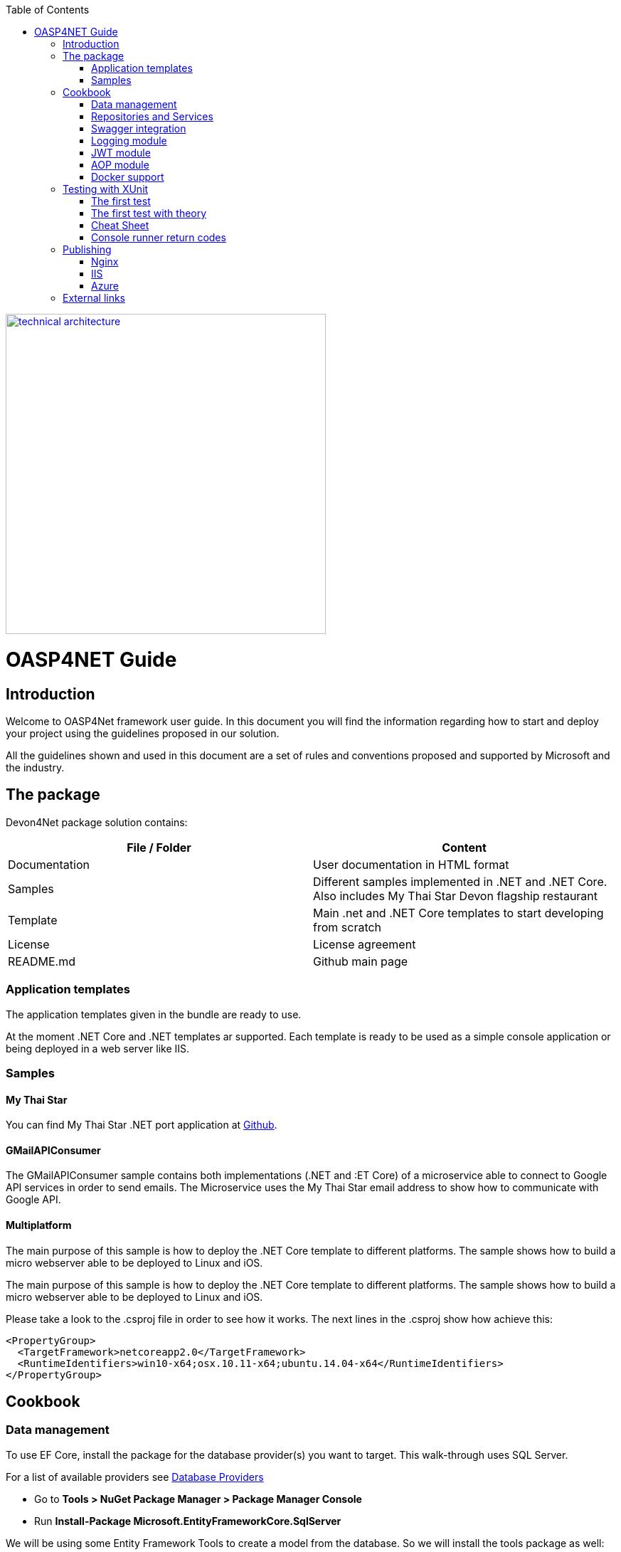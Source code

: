 :toc: macro
toc::[]
:icons: font
:iconfont-remote!:
:iconfont-name: font-awesome
:stylesdir: css

[[img-t-architecture]]
image::images/devon.png["technical architecture", width="450", link="images/devon.png"]

= [navy]#OASP4NET Guide#

== [navy]#Introduction#

Welcome to OASP4Net framework user guide. In this document you will find the information regarding how to start and deploy your project using the guidelines proposed in our solution.

All the  guidelines shown and used in this document are a set of rules and conventions proposed and supported by Microsoft and the industry.

== [navy]#The package#

Devon4Net package solution contains:

[options="header"]
|=======================
|*File / Folder*|*Content*
|Documentation| User documentation in HTML format
|Samples| Different samples implemented in .NET and .NET Core. Also includes My Thai Star Devon flagship restaurant
|Template| Main .net and .NET Core templates to start developing from scratch
|License| License agreement
|README.md| Github main page
|
|=======================

=== [navy]#Application templates#

The application templates given in the bundle are ready to use. 

At the moment .NET Core and .NET templates ar supported. Each template is ready to be used as a simple console application or being deployed in a web server like IIS.


=== [navy]#Samples#

==== [navy]#My Thai Star#

You can find My Thai Star .NET port application at https://github.com/oasp/my-thai-star/tree/develop/net[Github].


==== [navy]#GMailAPIConsumer#
The GMailAPIConsumer sample contains both implementations (.NET and :ET Core) of a microservice able to connect to Google API services in order to send emails. The Microservice uses the My Thai Star email address to show how to communicate with Google API.

==== [navy]#Multiplatform#
The main purpose of this sample is how to deploy the .NET Core template to different platforms. The sample shows how to build a micro webserver able to be deployed to Linux and iOS.

The main purpose of this sample is how to deploy the .NET Core template to different platforms. The sample shows how to build a micro webserver able to be deployed to Linux and iOS.

Please take a look to the .csproj file in order to see how it works. The next lines in the .csproj show how achieve this:


  <PropertyGroup>
    <TargetFramework>netcoreapp2.0</TargetFramework>
    <RuntimeIdentifiers>win10-x64;osx.10.11-x64;ubuntu.14.04-x64</RuntimeIdentifiers>    
  </PropertyGroup>


== [navy]#Cookbook#
=== [navy]#Data management#
To use EF Core, install the package for the database provider(s) you want to target. This walk-through uses SQL Server.

For a list of available providers see https://docs.microsoft.com/en-us/ef/core/providers/index[Database Providers]
    
* Go to *Tools > NuGet Package Manager > Package Manager Console*

* Run *Install-Package Microsoft.EntityFrameworkCore.SqlServer*

We will be using some Entity Framework Tools to create a model from the database. So we will install the tools package as well:

* Run *Install-Package Microsoft.EntityFrameworkCore.Tools*

We will be using some ASP.NET Core Scaffolding tools to create controllers and views later on. So we will install this design package as well:

* Run *Install-Package Microsoft.VisualStudio.Web.CodeGeneration.Design*



==== [navy]#EF Code first#

In order to design your database model from scratch, we encourage to follow the Microsoft guidelines described  https://docs.microsoft.com/en-us/aspnet/core/data/ef-mvc/complex-data-model[here].
 
 
 
==== [navy]#EF Database first#

* Go to *Tools > NuGet Package Manager > Package Manager Console*

* Run the following command to create a model from the existing database:

[Source,c#]
----
Scaffold-DbContext "Your connection string to existing database" Microsoft.EntityFrameworkCore.SqlServer -OutputDir Models
----

The command will create the database context and the mapped entities as well inside of Models folder.

==== [navy]#Register your context with dependency injection#

Services are registered with dependency injection during application startup.

In order to register your database context (or multiple database context as well) you can add the following line at ConfigureDbService method at startup.cs:

[Source,c#]
----
services.AddDbContext<YourModelContext>(
                options => options.UseSqlServer(Configuration.GetConnectionString("Connection name at appsettings.json")));
----

NOTE: You should put your Model and Entities in the template's OASP4Net.Domain.Entities project.


=== [navy]#Repositories and Services#

_Services_ and _Repositories_ are an important part of OASP4NET proposal. To make them work properly, first of all must be declared and injected at Startup.cs at _DI_ Region.


_Services_ are declared in OASP4Net.Business.Common and injected in Controller classes when needed. Use services to build your application logic.


[[img-t-architecture]]
.Screenshot of OASP4Net.Business.Common project in depth
image::images/business_ide_ext.png["technical architecture", width="450", link="images/business_ide_ext.png"]

For example, My Thai Star Booking controller constructor looks like this:

[Source,c#]
----
        public BookingController(IBookingService bookingService, IMapper mapper)
        {
            BookingService = bookingService;
            Mapper = mapper;

        }
----



Currently OASP4NET has a _Unit of Work_ class in order to perform CRUD operations to database making use of your designed model context.

_Repositories_ are declared at _OASP4Net.Domain.UnitOfWork_ project and make use of _Unit of Work_ class.


The common methods to perform CRUD operations (where <T> is an entity from your model) are:


* Sync methods:
[Source,c#]
----
IList<T> GetAll(Expression<Func<T, bool>> predicate = null);
T Get(Expression<Func<T, bool>> predicate = null);
IList<T> GetAllInclude(IList<string> include, Expression<Func<T, bool>> predicate = null);
T Create(T entity);
void Delete(T entity);
void DeleteById(object id);
void Delete(Expression<Func<T, bool>> where);
void Edit(T entity);
----


* Async methods:


[Source,c#]
----

Task<IList<T>> GetAllAsync(Expression<Func<T, bool>> predicate = null);
Task<T> GetAsync(Expression<Func<T, bool>> predicate = null);
Task<IList<T>> GetAllIncludeAsync(IList<string> include, Expression<Func<T, bool>> predicate = null);

----


If you perform a Commit operation and an error happens, changes will be rolled back.

=== [navy]#Swagger integration#

The given templates allow you to specify the API contract through Swagger integration and the controller classes are the responsible of exposing methods making use of comments in the source code.

The next example shows how to comment the method with summaries in order to define the contract. Add (Triple Slash) XML Documentation To Swagger:

[Source,c#]
----
/// <summary>
/// Method to get reservations
/// </summary>
/// <response code="201">Ok.</response>
/// <response code="400">Bad request. Parser data error.</response>
/// <response code="401">Unauthorized. Authentication fail.</response>
/// <response code="403">Forbidden. Authorization error.</response>
/// <response code="500">Internal Server Error. The search process ended with error.</response>
[HttpPost]
[Route("/mythaistar/services/rest/bookingmanagement/v1/booking/search")]
//[Authorize(Policy = "MTSWaiterPolicy")]
[AllowAnonymous]
[EnableCors("CorsPolicy")]
public async Task<IActionResult> BookingSearch([FromBody]BookingSearchDto bookingSearchDto)
{

----


In order to be effective and make use of the comments to build the API contract, the project which contains the controller classes must generate the XML document file. To achieve this, the XML documentation file must be checked in project settings tab:

[[img-t-architecture]]
.Project settings tab
image::images/project_doc.png["technical architecture", width="450", link="images/project_doc.png"]

We propose to generate the file under the XmlDocumentation folder. For example in OASP4Net.Domain.Entities project in My Thai Star .NET implementation the output folder is:

    XmlDocumentation\OASP4Net.Business.Common.xml


The file _OASP4Net.Business.Common.xml_ won't appear until you build the project. Once the file is generated, please modify its properties as a resource and set it to be _Copy always_ .

[[img-t-architecture]]
.Swagger XML document file properties
image::images/doc_copy_always.png["technical architecture", width="450", link="images/doc_copy_always.png"]

Once you have this, the swagger user interface will show the method properties defined in your controller comments. 

Making use of this technique controller are not encapsulated to the application project. Also, you can develop your controller classes in different projects obtain code reusability.

Swagger comment:

[options="header"]
|=======================
|*Comment*|*Functionality*
|<summary>| Will map to the operation's summary
|<remarks>| Will map to the operation's description (shown as "Implementation Notes" in the UI)
|<response code="\###">| Specifies the different response of the target method
|<param>| Will define the parameter(s) of the target method
|
|=======================

Please check https://docs.microsoft.com/en-us/dotnet/csharp/programming-guide/xmldoc/recommended-tags-for-documentation-comments[Microsoft's site] regarding to summary notations.

=== [navy]#Logging module#

An important part of life software is the need of using log and traces. OASP4NET has a log module pre-configured to achieve this important point.

By default Microsoft provides a logging module on .NET Core applications. This module is open and can it can be extended. OASP4NET uses the https://serilog.net/[serilog] implementation. This implementation provides a huge quantity information about events and traces.

==== [navy]#Log file#
OASP4NET can write the log information to a simple text file. You can configure the file name and folder at appsettings.json file (LogFile attribute) at OASP4Net.Application.WebApi project.


==== [navy]#Database log#
OASP4NET can write the log information to a SQLite database. You can configure the file name and folder at appsettings.json file (LogDatabase attribute) at OASP4Net.Application.WebApi project.

With this method you can launch queries in order to search the information you are looking for.

==== [navy]#Seq log#
OASP4NET can write the log information to a serilog server. You can configure the serilog URL at appsettings.json file (SeqLogServerUrl attribute) at OASP4Net.Application.WebApi project.

With this method you can make queries via HTTP.

image::images/serilog_seq.png[, link="images/serilog_seq.png"]


By default you can find the log information at _Logs_ folder.

=== [navy]#JWT module#

JSON Web Tokens are an open, industry standard RFC 7519 method for representing claims securely between two parties allowing you to decode, verify and generate JWT.

You should use JWT for:

- Authentication : allowing the user to access routes, services, and resources that are permitted with that token.

- Information Exchange: JSON Web Tokens are a good way of securely transmitting information between parties.  Additionally, as the signature is calculated using the header and the payload, you can also verify that the content.

The JWT module is configured at Startup.cs inside OASP4Net.Application.WebApi project from .NET Core template. In this class you can configure the different authentication policy and JWT properties.

Once the user has been authenticated, the client perform the call to the backend with the attribute _Bearer_ plus the token generated at server side. 

image::images/jwt.png[, link="images/jwt.png"]

On My Thai Star sample there are two predefined users: user0 and Waiter. Once they log in the application, the client (Angular/Xamarin) will manage the server call with the json web token. With this method we can manage the server authentication and authorization.

You can find more information about JWT at  https://jwt.io[jwt.io]


=== [navy]#AOP module#

AOP (Aspect Oriented Programming) tracks al information when a method is call. AOP also tracks the input and output data when a method is call.

By default OASP4NET has AOP module pre-configured and activated for controllers at Startup.cs file at OASP4Net.Application.WebApi:


[Source,c#]
----
options.Filters.Add(new Infrastructure.AOP.AopControllerAttribute(Log.Logger));

options.Filters.Add(new Infrastructure.AOP.AopExceptionFilter(Log.Logger));
----

This configuration allows all Controller classes to be tracked. If you don't need to track the info comment the lines written before.


=== [navy]#Docker support#

OASP4NET Core projects are ready to be integrated with docker. 

https://github.com/oasp/my-thai-star/tree/develop/net[My Thai Star application] sample is ready to be use with linux docker containers. The Readme file explains how to launch and setup the sample application.

* *angular* : Angular client to support backend. Just binaries.

* *database* : Database scripts and .bak file 

* *mailservice*: Microservice implementation to send notifications.

* *netcore*: Server side using .net core 2.0.x.
    
* *xamarin*: Xamarin client based on Excalibur framework from The Netherlands using XForms.


Docker configuration and docker-compose files are provided.


== [navy]#Testing with XUnit#
[quote, About xUnit.net, https://xunit.github.io/#documentation]
____
xUnit.net is a free, open source, community-focused unit testing tool for the .NET Framework. Written by the original inventor of NUnit v2, xUnit.net is the latest technology for unit testing C#, F#, VB.NET and other .NET languages. xUnit.net works with ReSharper, CodeRush, TestDriven.NET and Xamarin. It is part of the .NET Foundation, and operates under their code of conduct. It is licensed under Apache 2 (an OSI approved license).
____

_Facts_ are tests which are always true. They test invariant conditions.

_Theories_ are tests which are only true for a particular set of data.

=== [navy]#The first test#

[Source,c#]
----
using Xunit;

namespace MyFirstUnitTests
{
    public class Class1
    {
        [Fact]
        public void PassingTest()
        {
            Assert.Equal(4, Add(2, 2));
        }

        [Fact]
        public void FailingTest()
        {
            Assert.Equal(5, Add(2, 2));
        }

        int Add(int x, int y)
        {
            return x + y;
        }
    }
}
----
=== [navy]#The first test with theory#
_Theory_ attribute is used to create tests with input params:

[Source,c#]
----
[Theory]
[InlineData(3)]
[InlineData(5)]
[InlineData(6)]
public void MyFirstTheory(int value)
{
    Assert.True(IsOdd(value));
}

bool IsOdd(int value)
{
    return value % 2 == 1;
}
----
=== Cheat Sheet
[options="header"]
|=======================
|Operation| Example
|Test|

[Fact]

public void Test() 
{
}
|Setup|public class TestFixture {
public TestFixture() 
{

...
    
    }
    
}
|Teardown|public class TestFixture : IDisposable 

{

public void Dispose() {

 ...
 }
 
}
|=======================


=== Console runner return codes
[options="header"]
|=======================
|Code| Meaning
|0|The tests ran successfully.
|1|One or more of the tests failed.
|2|The help page was shown, either because it was requested, or because the user did not provide any command line arguments.
|3|	There was a problem with one of the command line options passed to the runner.
|4|There was a problem loading one or more of the test assemblies (for example, if a 64-bit only assembly is run with the 32-bit test runner).
|=======================


== [navy]#Publishing#
==== [navy]#Nginx#
In order to deploy your application to a Nginx server on Linux platform you can follow the instructions from _Microsoft_ link:./offline/nginx.html[here].

==== [navy]#IIS#

In this point is shown the configuration options that must implement the .Net Core application.

Supported operating systems:

* Windows 7 and newer
* Windows Server 2008 R2 and newer*

WebListener server will not work in a reverse-proxy configuration with IIS. You must use the https://docs.microsoft.com/en-us/aspnet/core/fundamentals/servers/kestrel?tabs=aspnetcore2x[Kestrel server].

[underline]#IIS configuration#

Enable the Web Server (IIS) role and establish role services.

*Windows desktop operating systems*

Navigate to Control Panel > Programs > Programs and Features > Turn Windows features on or off (left side of the screen). Open the group for Internet Information Services and Web Management Tools. Check the box for IIS Management Console. Check the box for World Wide Web Services. Accept the default features for World Wide Web Services or customize the IIS features to suit your needs.

image::images/iis_1.png[, link="images/iis_1.png"]

*Conceptually, the IIS configuration described in this document also applies to hosting ASP.NET Core applications on Nano Server IIS, but refer to ASP.NET Core with IIS on Nano Server for specific instructions.

*Windows Server operating systems*
For server operating systems, use the Add Roles and Features wizard via the Manage menu or the link in Server Manager. On the Server Roles step, check the box for Web Server (IIS).

image::images/iis_2.png[, link="images/iis_2.png"]

On the Role services step, select the IIS role services you desire or accept the default role services provided.

image::images/iis_3.png[, link="images/iis_3.png"]
Proceed through the Confirmation step to install the web server role and services. A server/IIS restart is not required after installing the Web Server (IIS) role.


[underline]#Install the .NET Core Windows Server Hosting bundle#

. Install the .NET Core Windows Server Hosting bundle on the hosting system. The bundle will install the .NET Core Runtime, .NET Core Library, and the ASP.NET Core Module. The module creates the reverse-proxy between IIS and the Kestrel server. Note: If the system doesn't have an Internet connection, obtain and install the Microsoft Visual C++ 2015 Redistributable before installing the .NET Core Windows Server Hosting bundle.

. Restart the system or execute net stop was /y followed by net start w3svc from a command prompt to pick up a change to the system PATH.


NOTE: If you use an IIS Shared Configuration, see ASP.NET Core Module with IIS Shared Configuration.

To configure IISIntegration service options, include a service configuration for IISOptions in ConfigureServices:

[source, c#]
----
services.Configure<IISOptions>(options => 
{
    ...
});
----


[options="header"]
|=======================
|Option|Default|Setting
|AutomaticAuthentication| true |If true, the authentication middleware sets the HttpContext.User and responds to generic challenges. If false, the authentication middleware only provides an identity (HttpContext.User) and responds to challenges when explicitly requested by the AuthenticationScheme. Windows Authentication must be enabled in IIS for AutomaticAuthentication to function.
|AuthenticationDisplayName | null| 	Sets the display name shown to users on login pages.
|ForwardClientCertificate |true|If true and the  MS-ASPNETCORE-CLIENTCERT request header is present, the HttpContext.Connection.ClientCertificate is populated.
|=======================


[underline]#web.config#

The web.config file configures the ASP.NET Core Module and provides other IIS configuration. Creating, transforming, and publishing web.config is handled by Microsoft.NET.Sdk.Web, which is included when you set your project's SDK at the top of your .csproj file, <Project Sdk="Microsoft.NET.Sdk.Web">. To prevent the MSBuild target from transforming your web.config file, add the <IsTransformWebConfigDisabled> property to your project file with a setting of true:

[source, xml]
----
<PropertyGroup>
  <IsTransformWebConfigDisabled>true</IsTransformWebConfigDisabled>
</PropertyGroup>
----

==== [navy]#Azure#
In order to deploy your application to Azure platform you can follow the instructions from _Microsoft_:

*Set up the development environment*

*   Install the latest&nbsp;https://www.visualstudio.com/vs/azure-tools/[Azure SDK for Visual Studio]. The SDK installs Visual Studio if you don't already have it.

*   Verify your&nbsp;https://portal.azure.com/[Azure account]. You can&nbsp;https://azure.microsoft.com/pricing/free-trial/[open a free Azure account]&nbsp;or&nbsp;https://azure.microsoft.com/pricing/member-offers/msdn-benefits-details/[Activate Visual Studio subscriber benefits].

*Create a web app*

In the Visual Studio Start Page, select&nbsp;**File > New > Project...**

image::./offline/azure_files/file_new_project.png[File menu]

Complete the&nbsp;**New Project**&nbsp;dialog:

*   In the left pane, select&nbsp;**.NET Core**.

*   In the center pane, select&nbsp;**ASP.NET Core Web Application**.

*   Select&nbsp;**OK**.

image::./offline/azure_files/new_prj.png[New Project dialog]

In the&nbsp;**New ASP.NET Core Web Application**&nbsp;dialog:

*   Select&nbsp;**Web Application**.

*   Select&nbsp;**Change Authentication**.

image::./offline/azure_files/new_prj_2.png[New Project dialog]

The&nbsp;**Change Authentication**&nbsp;dialog appears.

*   Select&nbsp;**Individual User Accounts**.

*   Select&nbsp;**OK**&nbsp;to return to the&nbsp;**New ASP.NET Core Web Application**, then select&nbsp;**OK**&nbsp;again.

image::./offline/azure_files/new_prj_auth.png[New ASP.NET Core Web authentication dialog]

Visual Studio creates the solution.

*Run the app locally*

*   Choose&nbsp;**Debug**&nbsp;then&nbsp;**Start Without Debugging**&nbsp;to run the app locally.

*   Click the&nbsp;**About**&nbsp;and&nbsp;**Contact**&nbsp;links to verify the web application works.

image::./offline/azure_files/show.png[Web application open in Microsoft Edge on localhost]

*   Select&nbsp;**Register**&nbsp;and register a new user. You can use a fictitious email address. When you submit, the page displays the following error:

__"Internal Server Error: A database operation failed while processing the request. SQL exception: Cannot open the database. Applying existing migrations for Application DB context may resolve this issue."__

*   Select&nbsp;**Apply Migrations**&nbsp;and, once the page updates, refresh the page.

image::../offline/azure_files/mig.png[Internal Server Error: A database operation failed while processing the request. SQL exception: Cannot open the database. Applying existing migrations for Application DB context may resolve this issue.]

The app displays the email used to register the new user and a&nbsp;**Log out**&nbsp;link.

image::./offline/azure_files/hello.png[Web application open in Microsoft Edge. The Register link is replaced by the text Hello email@domain.com!]

*Deploy the app to Azure*

Close the web page, return to Visual Studio, and select&nbsp;**Stop Debugging**&nbsp;from the&nbsp;**Debug**&nbsp;menu.

Right-click on the project in Solution Explorer and select&nbsp;**Publish...**.

image::./offline/azure_files/pub.png[Contextual menu open with Publish link highlighted]

In the&nbsp;**Publish**&nbsp;dialog, select&nbsp;**Microsoft Azure App Service**&nbsp;and click&nbsp;**Publish**.

image::./offline/azure_files/maas1.png[Publish dialog]

*   Name the app a unique name.

*   Select a subscription.

*   Select&nbsp;**New...**&nbsp;for the resource group and enter a name for the new resource group.

*   Select&nbsp;**New...**&nbsp;for the app service plan and select a location near you. You can keep the name that is generated by default.

image::./offline/azure_files/newrg1.png[App Service dialog]

*   Select the&nbsp;**Services**&nbsp;tab to create a new database.

*   Select the green&nbsp;**+**&nbsp;icon to create a new SQL Database

image::./offline/azure_files/sql.png[New SQL Database]

*   Select&nbsp;**New...**&nbsp;on the&nbsp;**Configure SQL Database**&nbsp;dialog to create a new database.

image::./offline/azure_files/conf.png[New SQL Database and server]

The&nbsp;**Configure SQL Server**&nbsp;dialog appears.

*   Enter an administrator user name and password, and then select&nbsp;**OK**. Don't forget the user name and password you create in this step. You can keep the default&nbsp;**Server Name**.

*   Enter names for the database and connection string.

===== Note

"admin" is not allowed as the administrator user name.

image::./offline/azure_files/conf_servername.png[Configure SQL Server dialog]

*   Select&nbsp;**OK**.

Visual Studio returns to the&nbsp;**Create App Service**&nbsp;dialog.

*   Select&nbsp;**Create**&nbsp;on the&nbsp;**Create App Service**&nbsp;dialog.

image::./azure_files/conf_final.png[Configure SQL Database dialog]

*   Click the&nbsp;**Settings**&nbsp;link in the&nbsp;**Publish**&nbsp;dialog.

image::./offline/azure_files/pubc.png[Publish dialog: Connection panel]

On the&nbsp;**Settings**&nbsp;page of the&nbsp;**Publish**&nbsp;dialog:

*   Expand&nbsp;**Databases**&nbsp;and check&nbsp;**Use this connection string at runtime**.

*   Expand&nbsp;**Entity Framework Migrations**&nbsp;and check&nbsp;**Apply this migration on publish**.

*   Select&nbsp;**Save**. Visual Studio returns to the&nbsp;**Publish**&nbsp;dialog.

image::./offline/azure_files/pubs.png[Publish dialog: Settings panel]

Click&nbsp;**Publish**. Visual Studio will publish your app to Azure and launch the cloud app in your browser.

*Test your app in Azure*

*   Test the&nbsp;**About**&nbsp;and&nbsp;**Contact**&nbsp;links

*   Register a new user

image::./offline/azure_files/register.png[Web application opened in Microsoft Edge on Azure App Service]

*Update the app*

*   Edit the&nbsp;__Pages/About.cshtml__&nbsp;Razor page and change its contents. For example, you can modify the paragraph to say "Hello ASP.NET Core!":

    html<button class="action copy" data-bi-name="copy">Copy</button>

[source,c#]
----
@page
@model AboutModel
@{
    ViewData["Title"] = "About";
}
<h2>@ViewData["Title"]</h2>
<h3>@Model.Message</h3>

    <p>Hello ASP.NET Core!</p>

----

*   Right-click on the project and select&nbsp;**Publish...**&nbsp;again.

image::./offline/azure_files/pub.png[Contextual menu open with Publish link highlighted]

*   After the app is published, verify the changes you made are available on Azure.

image::./offline/azure_files/final.png[Verify task is complete]

*Clean up*

When you have finished testing the app, go to the&nbsp;https://portal.azure.com/[Azure portal]&nbsp;and delete the app.

*   Select&nbsp;**Resource groups**, then select the resource group you created.

image::./offline/azure_files/portalrg.png[Azure Portal: Resource Groups in sidebar menu]

*   In the&nbsp;**Resource groups**&nbsp;page, select&nbsp;**Delete**.

image::./offline/azure_files/rgd.png[Azure Portal: Resource Groups page]

*   Enter the name of the resource group and select&nbsp;**Delete**. Your app and all other resources created in this tutorial are now deleted from Azure.

== [navy]#External links#
https://docs.microsoft.com/en-us/aspnet/core/publishing/iis?tabs=aspnetcore2x[Publishing .Net Core on IIS]

https://docs.microsoft.com/en-us/aspnet/core/hosting/aspnet-core-module#aspnet-core-module-with-an-iis-shared-configuration[IIS Shared configuration]

https://docs.microsoft.com/en-us/aspnet/core/publishing/linuxproduction?tabs=aspnetcore2x[Publishing to Nginx]

https://docs.microsoft.com/en-us/aspnet/core/publishing/docker[Publishing to Docker]

https://docs.microsoft.com/en-us/ef/core/miscellaneous/connection-strings[Connection strings]

https://docs.microsoft.com/en-us/ef/core/get-started/aspnetcore/new-db#create-the-model[EF basics]

https://docs.microsoft.com/en-us/aspnet/core/data/ef-mvc/complex-data-model[Entity framework advanced design]

https://github.com/domaindrivendev/Swashbuckle.AspNetCore#include-descriptions-from-xml-comments[Swagger annotations]

https://docs.microsoft.com/en-us/dotnet/csharp/programming-guide/xmldoc/recommended-tags-for-documentation-comments[Summary notation]

https://jwt.io/[JWT Official Site]

https://serilog.net/[Serilog]
